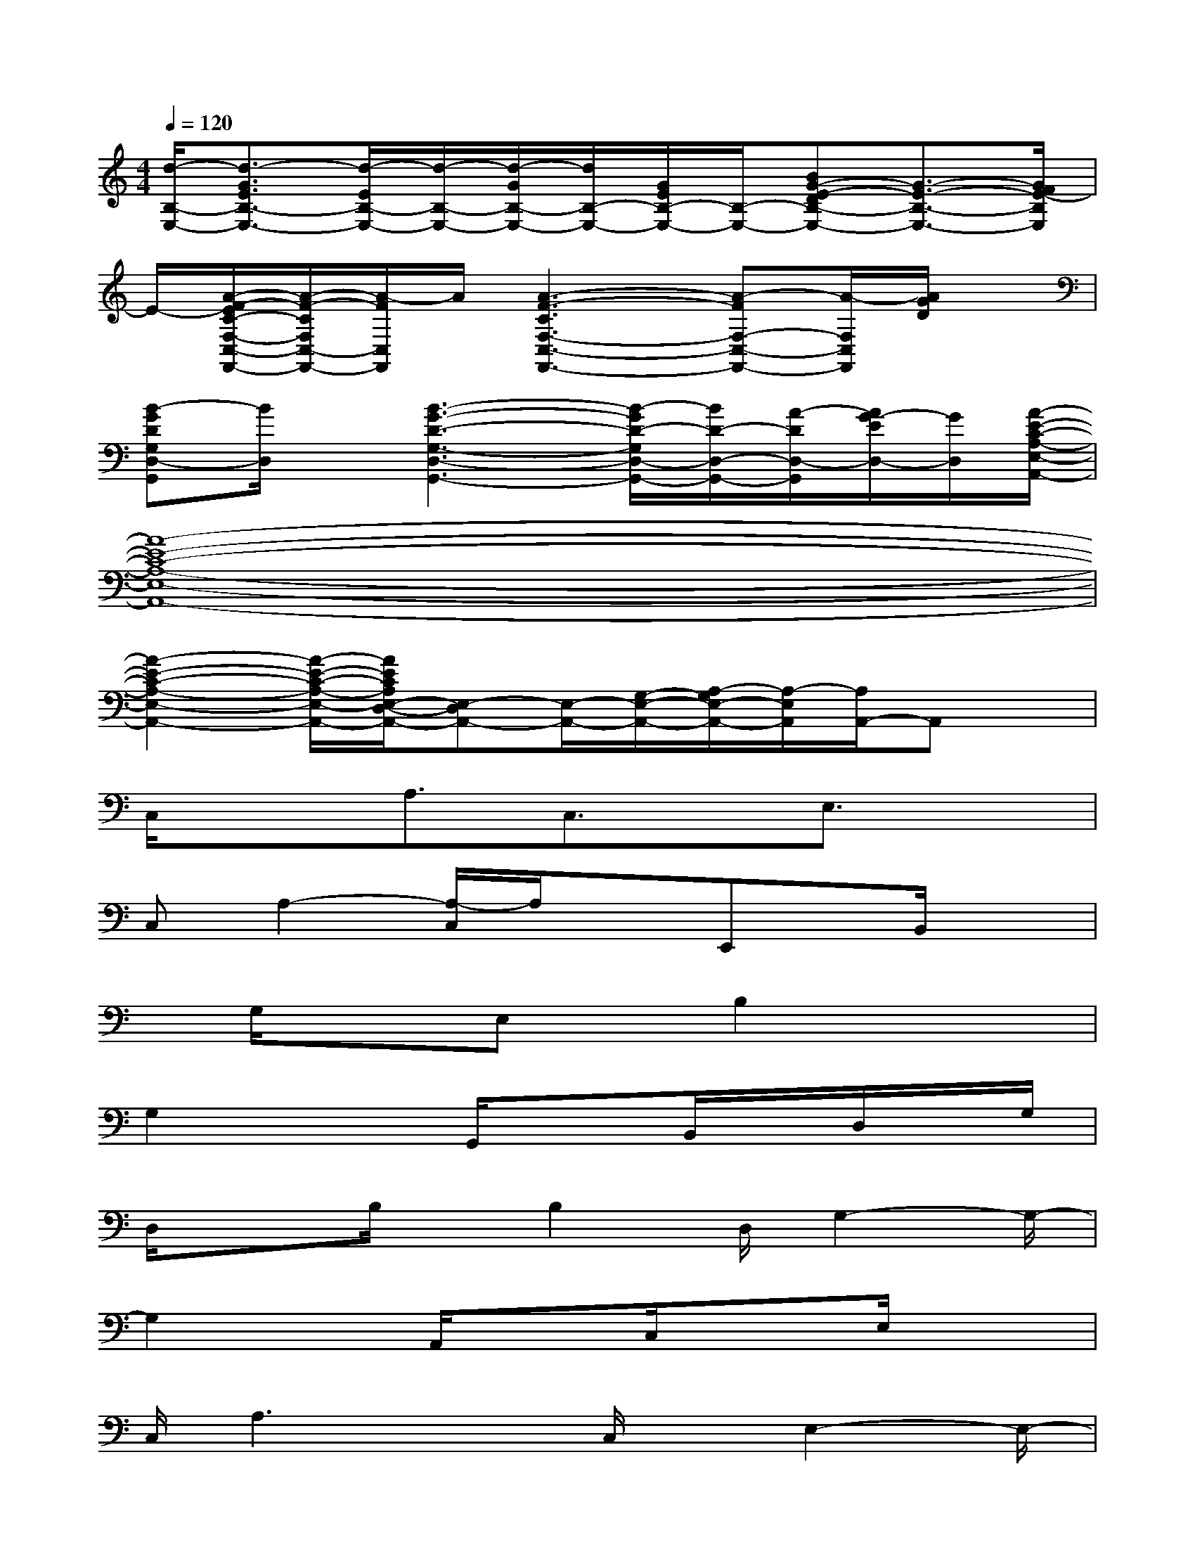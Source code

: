 X:1
T:
M:4/4
L:1/8
Q:1/4=120
K:C%0sharps
V:1
[d/2-B,/2-E,/2-][d3/2-G3/2E3/2B,3/2-E,3/2-][d/2-E/2B,/2-E,/2-][d/2-B,/2-E,/2-][d/2-G/2B,/2-E,/2-][d/2B,/2-E,/2-][G/2E/2B,/2-E,/2-][B,/2-E,/2-][BG-E-DB,-E,-][G3/2-E3/2-B,3/2-E,3/2-][G/2F/2E/2-B,/2E,/2]|
E/2-[A/2-F/2-E/2C/2-F,/2-C,/2-F,,/2-][A/2-F/2-C/2F,/2C,/2-F,,/2-][A/2-F/2C,/2F,,/2]A/2[A3-F3-C3F,3-C,3-F,,3-][A-FF,-C,-F,,-][A/2-F,/2C,/2F,,/2][A/2G/2D/2]x/2|
[B-GDG,D,-G,,][B/2D,/2]x/2[B3-G3-D3-G,3-D,3-G,,3-][B/2-G/2D/2-G,/2D,/2-G,,/2-][B/2D/2-D,/2-G,,/2-][A/2-D/2D,/2-G,,/2][A/2G/2-E/2D,/2-][G/2D,/2][A/2-E/2-C/2-A,/2-E,/2-A,,/2-]|
[A8-E8-C8-A,8-E,8-A,,8-]|
[A2-E2-C2-A,2-E,2-A,,2-][A/2-E/2-C/2-A,/2-E,/2-A,,/2-][A/2E/2C/2A,/2E,/2-D,/2-A,,/2-][E,-D,A,,-][E,/2-A,,/2-][G,/2-E,/2-A,,/2-][A,/2-G,/2E,/2-A,,/2-][A,/2-E,/2A,,/2][A,/2A,,/2-]A,,x/2|
C,/2x3/2A,3/2C,3/2x/2E,3/2x|
C,A,2-[A,/2-C,/2]A,/2xE,,x/2B,,/2x|
x/2G,/2x3/2E,x/2B,2x2|
G,2x3/2G,,/2x3/2B,,/2x/2D,/2x/2G,/2|
D,/2x3/2B,/2x/2B,2D,/2G,2-G,/2-|
G,2x/2A,,/2xC,/2x3/2E,/2x3/2|
C,/2A,3xC,/2x/2E,2-E,/2-|
E,D,/2x3/2F,/2x/2A,/2DxF,/2x/2A,/2-|
A,3/2x3/2D,/2x/2F,2-[F,3/2D,3/2]A,,/2|
x3/2C,/2x/2xA,x/2C,/2x/2E,2|
xC,x/2A,3xD,,/2x